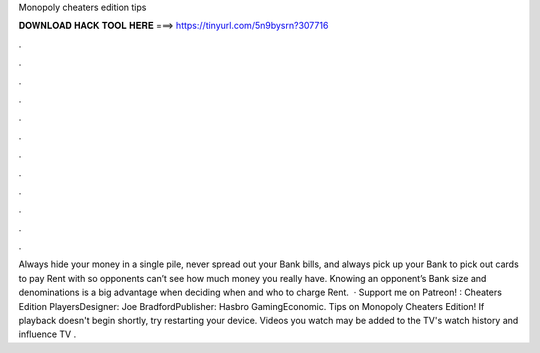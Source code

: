 Monopoly cheaters edition tips

𝐃𝐎𝐖𝐍𝐋𝐎𝐀𝐃 𝐇𝐀𝐂𝐊 𝐓𝐎𝐎𝐋 𝐇𝐄𝐑𝐄 ===> https://tinyurl.com/5n9bysrn?307716

.

.

.

.

.

.

.

.

.

.

.

.

Always hide your money in a single pile, never spread out your Bank bills, and always pick up your Bank to pick out cards to pay Rent with so opponents can’t see how much money you really have. Knowing an opponent’s Bank size and denominations is a big advantage when deciding when and who to charge Rent.  · Support me on Patreon! : Cheaters Edition PlayersDesigner: Joe BradfordPublisher: Hasbro GamingEconomic. Tips on Monopoly Cheaters Edition! If playback doesn't begin shortly, try restarting your device. Videos you watch may be added to the TV's watch history and influence TV .